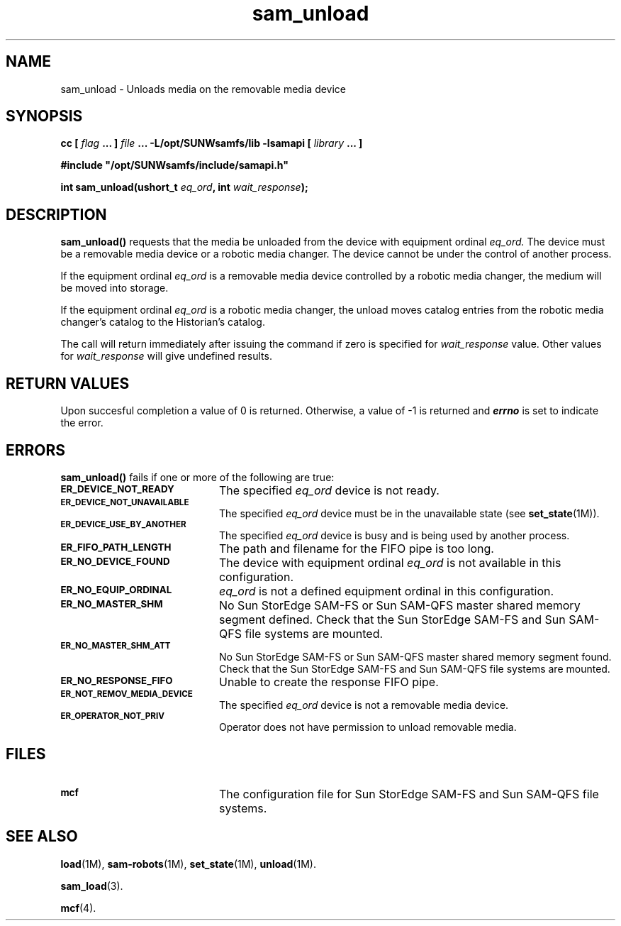 .\" $Revision: 1.16 $
.ds ]W Sun Microsystems
.\" SAM-QFS_notice_begin
.\"
.\" CDDL HEADER START
.\"
.\" The contents of this file are subject to the terms of the
.\" Common Development and Distribution License (the "License").
.\" You may not use this file except in compliance with the License.
.\"
.\" You can obtain a copy of the license at pkg/OPENSOLARIS.LICENSE
.\" or http://www.opensolaris.org/os/licensing.
.\" See the License for the specific language governing permissions
.\" and limitations under the License.
.\"
.\" When distributing Covered Code, include this CDDL HEADER in each
.\" file and include the License file at pkg/OPENSOLARIS.LICENSE.
.\" If applicable, add the following below this CDDL HEADER, with the
.\" fields enclosed by brackets "[]" replaced with your own identifying
.\" information: Portions Copyright [yyyy] [name of copyright owner]
.\"
.\" CDDL HEADER END
.\"
.\" Copyright 2009 Sun Microsystems, Inc.  All rights reserved.
.\" Use is subject to license terms.
.\"
.\" SAM-QFS_notice_end
.TH sam_unload 3 "05 Nov 2001"
.SH NAME
sam_unload \- Unloads media on the removable media device
.SH SYNOPSIS
.LP
.BI "cc [ " "flag"
.BI " ... ] " "file"
.BI " ... -L/opt/SUNWsamfs/lib -lsamapi [ " "library" " ... ]"
.LP
.nf
.ft 3
#include "/opt/SUNWsamfs/include/samapi.h"
.ft
.fi
.LP
.BI "int sam_unload(ushort_t " "eq_ord" ,
.BI "int " "wait_response" );
.SH DESCRIPTION
.PP
.B sam_unload(\|)
requests that the media be unloaded from
the device with equipment ordinal
.I eq_ord.
The device must be a removable media device or a robotic media changer.  The
device cannot be under the control of another process.
.PP
If the equipment ordinal
.I eq_ord
is a removable media device controlled by a robotic media changer, the medium
will be moved into storage.
.PP
If the equipment ordinal
.I eq_ord
is a robotic media changer, the unload
moves catalog entries from the robotic media changer's catalog to the
Historian's catalog.
.PP
The call will return immediately after issuing the command if
zero is specified for
.I wait_response
value.  Other values for
.I wait_response
will give undefined results.
.SH "RETURN VALUES"
Upon succesful completion a value of 0 is returned.
Otherwise, a value of \-1 is returned and
\f4errno\fP
is set to indicate the error.
.SH ERRORS
.PP
.B sam_unload(\|)
fails if one or more of the following are true:
.TP 20
.SB ER_DEVICE_NOT_READY
The specified
.I eq_ord
device is not ready.
.TP
.SB ER_DEVICE_NOT_UNAVAILABLE
The specified
.I eq_ord
device must be in the unavailable state (see \fBset_state\fR(1M)).
.TP
.SB ER_DEVICE_USE_BY_ANOTHER
The specified
.I eq_ord
device is busy and is being used by another process.
.TP
.SB ER_FIFO_PATH_LENGTH
The path and filename for the FIFO pipe is too long.
.TP
.SB ER_NO_DEVICE_FOUND
The device with equipment ordinal
.I eq_ord
is not available in this configuration.
.TP
.SB ER_NO_EQUIP_ORDINAL
.I eq_ord
is not a defined equipment ordinal in this configuration.
.TP
.SB ER_NO_MASTER_SHM
No Sun StorEdge \%SAM-FS or Sun \%SAM-QFS master shared memory segment defined.
Check that the Sun StorEdge \%SAM-FS and Sun \%SAM-QFS file systems are mounted.
.TP
.SB ER_NO_MASTER_SHM_ATT
No Sun StorEdge \%SAM-FS or Sun \%SAM-QFS master shared memory segment found.
Check that the Sun StorEdge \%SAM-FS and Sun \%SAM-QFS file systems are mounted.
.TP
.SB ER_NO_RESPONSE_FIFO
Unable to create the response FIFO pipe.
.TP
.SB ER_NOT_REMOV_MEDIA_DEVICE
The specified
.I eq_ord
device is not a removable media device.
.TP
.SB ER_OPERATOR_NOT_PRIV
Operator does not have permission to unload removable media.
.SH FILES
.TP 20
.SB mcf
The configuration file for Sun StorEdge \%SAM-FS and Sun \%SAM-QFS file systems.
.SH SEE ALSO
.BR load (1M),
.BR sam-robots (1M),
.BR set_state (1M),
.BR unload (1M).
.PP
.BR sam_load (3).
.PP
.BR mcf (4).
